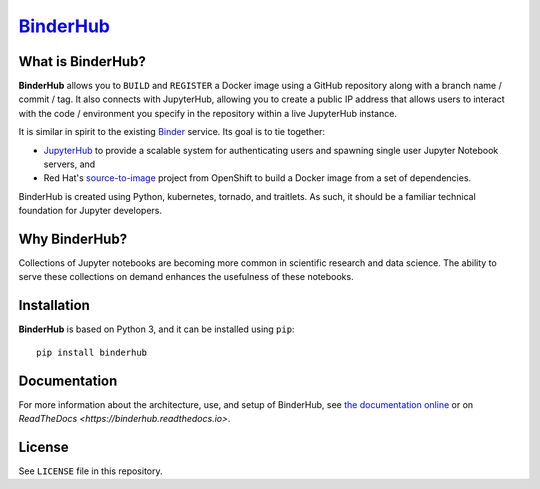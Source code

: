 `BinderHub`_
============

What is BinderHub?
------------------

**BinderHub** allows you to ``BUILD`` and ``REGISTER`` a Docker image using a
GitHub repository along with a branch name / commit / tag. It also connects with
JupyterHub, allowing you to create a public IP address that allows users to
interact with the code / environment you specify in the repository within
a live JupyterHub instance.

It is similar in spirit to the existing `Binder <http://mybinder.org>`_ service.
Its goal is to tie together:

- `JupyterHub <https://github.com/jupyterhub/jupyterhub>`_ to provide
  a scalable system for authenticating users and spawning single user
  Jupyter Notebook servers, and

- Red Hat's `source-to-image <https://github.com/openshift/source-to-image>`_
  project from OpenShift to build a Docker image from a set of dependencies.

BinderHub is created using Python, kubernetes, tornado, and traitlets. As such,
it should be a familiar technical foundation for Jupyter developers.

Why BinderHub?
--------------

Collections of Jupyter notebooks are becoming more common in scientific research
and data science. The ability to serve these collections on demand enhances the
usefulness of these notebooks.

Installation
------------

**BinderHub** is based on Python 3, and it can be installed using ``pip``::

    pip install binderhub

Documentation
-------------

For more information about the architecture, use, and setup of BinderHub, see
`the documentation online <https://jupyterhub.github.io/binderhub>`_ or on
`ReadTheDocs <https://binderhub.readthedocs.io>`.

License
-------

See ``LICENSE`` file in this repository.

.. _BinderHub: https://github.com/jupyterhub/binderhub
